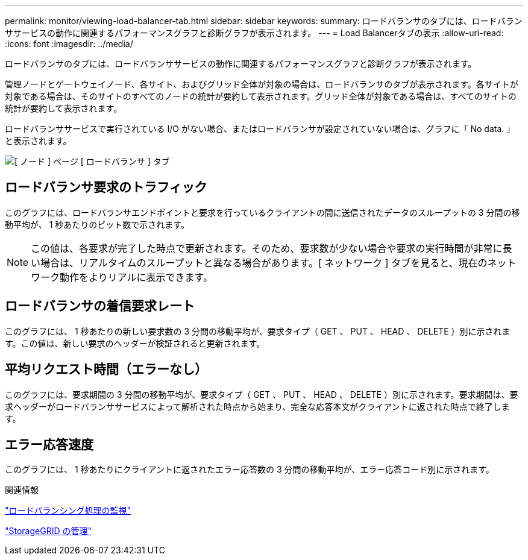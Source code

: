 ---
permalink: monitor/viewing-load-balancer-tab.html 
sidebar: sidebar 
keywords:  
summary: ロードバランサのタブには、ロードバランササービスの動作に関連するパフォーマンスグラフと診断グラフが表示されます。 
---
= Load Balancerタブの表示
:allow-uri-read: 
:icons: font
:imagesdir: ../media/


[role="lead"]
ロードバランサのタブには、ロードバランササービスの動作に関連するパフォーマンスグラフと診断グラフが表示されます。

管理ノードとゲートウェイノード、各サイト、およびグリッド全体が対象の場合は、ロードバランサのタブが表示されます。各サイトが対象である場合は、そのサイトのすべてのノードの統計が要約して表示されます。グリッド全体が対象である場合は、すべてのサイトの統計が要約して表示されます。

ロードバランササービスで実行されている I/O がない場合、またはロードバランサが設定されていない場合は、グラフに「 No data. 」と表示されます。

image::../media/nodes_page_load_balancer_tab.png[[ ノード ] ページ [ ロードバランサ ] タブ]



== ロードバランサ要求のトラフィック

このグラフには、ロードバランサエンドポイントと要求を行っているクライアントの間に送信されたデータのスループットの 3 分間の移動平均が、 1 秒あたりのビット数で示されます。


NOTE: この値は、各要求が完了した時点で更新されます。そのため、要求数が少ない場合や要求の実行時間が非常に長い場合は、リアルタイムのスループットと異なる場合があります。[ ネットワーク ] タブを見ると、現在のネットワーク動作をよりリアルに表示できます。



== ロードバランサの着信要求レート

このグラフには、 1 秒あたりの新しい要求数の 3 分間の移動平均が、要求タイプ（ GET 、 PUT 、 HEAD 、 DELETE ）別に示されます。この値は、新しい要求のヘッダーが検証されると更新されます。



== 平均リクエスト時間（エラーなし）

このグラフには、要求期間の 3 分間の移動平均が、要求タイプ（ GET 、 PUT 、 HEAD 、 DELETE ）別に示されます。要求期間は、要求ヘッダーがロードバランササービスによって解析された時点から始まり、完全な応答本文がクライアントに返された時点で終了します。



== エラー応答速度

このグラフには、 1 秒あたりにクライアントに返されたエラー応答数の 3 分間の移動平均が、エラー応答コード別に示されます。

.関連情報
link:monitoring-load-balancing-operations.html["ロードバランシング処理の監視"]

link:../admin/index.html["StorageGRID の管理"]
